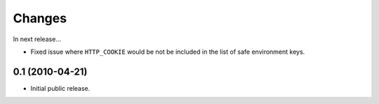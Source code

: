 Changes
=======

In next release...

- Fixed issue where ``HTTP_COOKIE`` would be not be included in the
  list of safe environment keys.

0.1 (2010-04-21)
----------------

- Initial public release.
